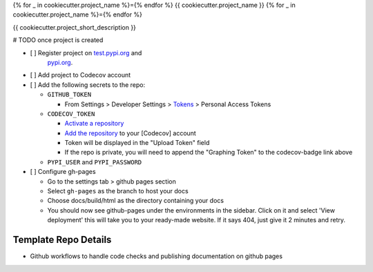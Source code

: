 {% for _ in cookiecutter.project_name %}={% endfor %}
{{ cookiecutter.project_name }}
{% for _ in cookiecutter.project_name %}={% endfor %}

.. image:: https://github.com/{{ cookiecutter.github_username }}/{{ cookiecutter.project_slug }}/workflows/build/badge.svg?branch=master
        :target: https://github.com/{{ cookiecutter.github_username }}/{{ cookiecutter.project_slug }}/actions?query=workflow%3Abuild
        :alt: Build Status

.. image:: https://github.com/{{ cookiecutter.github_username }}/{{ cookiecutter.project_slug }}/workflows/gh-pages/badge.svg?branch=master
        :target: https://{{ cookiecutter.github_username }}.github.io/{{ cookiecutter.project_slug }}/
        :alt: Docs

.. image:: https://codecov.io/gh/{{ cookiecutter.github_username }}/{{ cookiecutter.project_slug | replace("_", "-") }}/branch/master/graph/badge.svg?token=REMOVE_OR_REPLACE_ME
        :target: https://codecov.io/gh/{{ cookiecutter.github_username }}/{{ cookiecutter.project_slug }}
        :alt: Codecov

.. image:: https://img.shields.io/pypi/v/{{ cookiecutter.project_slug | replace("_", "-") }}
        :target: https://pypi.org/project/{{ cookiecutter.project_slug | replace("_", "-") }}
        :alt: PyPI

.. image:: https://img.shields.io/badge/%20%20%F0%9F%93%A6%F0%9F%9A%80-semantic--versions-e10079.svg
        :target: https://github.com/{{ cookiecutter.github_username }}/{{ cookiecutter.project_slug }}/releases
        :alt: Symantic Versions

.. image:: https://img.shields.io/badge/code%20style-black-000000.svg
        :target: https://github.com/psf/black
        :alt: Code style: black


{{ cookiecutter.project_short_description }}

# TODO once project is created

- [ ] Register project on `test.pypi.org <https://test.pypi.org/account/register/>`_ and
    `pypi.org <https://pypi.org/account/register/>`_.
- [ ] Add project to Codecov account
- [ ] Add the following secrets to the repo:

  - ``GITHUB_TOKEN``

    - From Settings > Developer Settings > `Tokens <https://github.com/settings/tokens>`_ > Personal Access Tokens

  - ``CODECOV_TOKEN``

    - `Activate a repository <https://app.codecov.io/gh/{{ cookiecutter.github_username }}/{{ cookiecutter.project_slug }}/settings>`_
    - `Add the repository <https://codecov.io/gh/{{ cookiecutter.github_username }}/+>`_ to your \[Codecov\] account
    - Token will be displayed in the "Upload Token" field
    - If the repo is private, you will need to append the "Graphing Token" to the codecov-badge link above

  - ``PYPI_USER`` and ``PYPI_PASSWORD``

- [ ] Configure gh-pages

  - Go to the settings tab > github pages section
  - Select ``gh-pages`` as the branch to host your docs
  - Choose docs/build/html as the directory containing your docs
  - You should now see github-pages under the environments in the sidebar.
    Click on it and select 'View deployment' this will take you to your ready-made website.
    If it says 404, just give it 2 minutes and retry.



Template Repo Details
=====================
- Github workflows to handle code checks and publishing documentation on github pages
